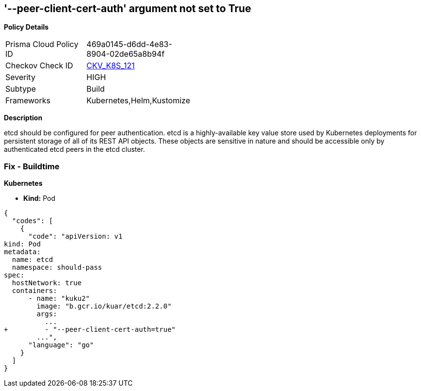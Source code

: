 == '--peer-client-cert-auth' argument not set to True
//The --peer-client-cert-auth argument is not set to True

*Policy Details* 

[width=45%]
[cols="1,1"]
|=== 
|Prisma Cloud Policy ID 
| 469a0145-d6dd-4e83-8904-02de65a8b94f

|Checkov Check ID 
| https://github.com/bridgecrewio/checkov/tree/master/checkov/kubernetes/checks/resource/k8s/PeerClientCertAuthTrue.py[CKV_K8S_121]

|Severity
|HIGH

|Subtype
|Build

|Frameworks
|Kubernetes,Helm,Kustomize

|=== 



*Description* 


etcd should be configured for peer authentication.
etcd is a highly-available key value store used by Kubernetes deployments for persistent storage of all of its REST API objects.
These objects are sensitive in nature and should be accessible only by authenticated etcd peers in the etcd cluster.

=== Fix - Buildtime


*Kubernetes* 


* *Kind:* Pod


[source,go]
----
{
  "codes": [
    {
      "code": "apiVersion: v1
kind: Pod
metadata:
  name: etcd
  namespace: should-pass
spec:
  hostNetwork: true
  containers:
      - name: "kuku2"
        image: "b.gcr.io/kuar/etcd:2.2.0"
        args:
          ...
+         - "--peer-client-cert-auth=true"
        ...",
      "language": "go"
    }
  ]
}
----
